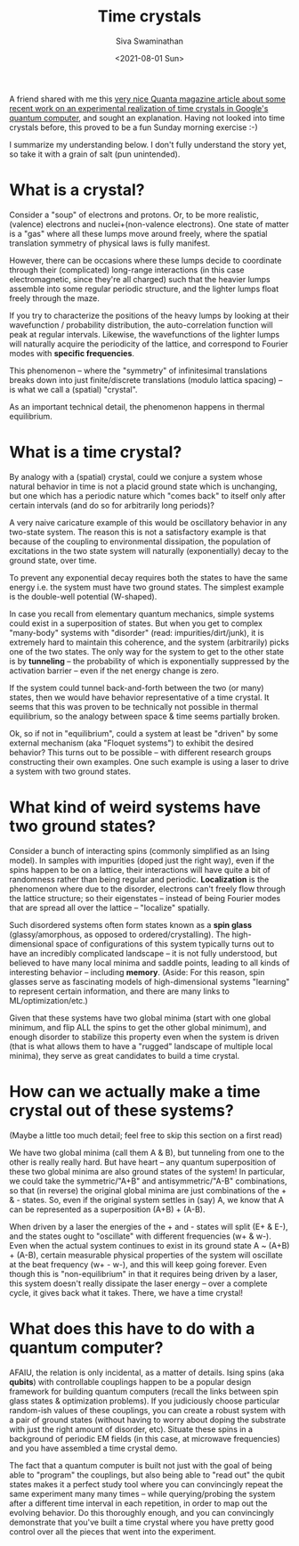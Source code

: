 #+TITLE: Time crystals
#+AUTHOR: Siva Swaminathan
#+DATE: <2021-08-01 Sun>
#+OPTIONS: toc:nil


A friend shared with me this [[https://www.quantamagazine.org/first-time-crystal-built-using-googles-quantum-computer-20210730/][very nice Quanta magazine article about some recent work on an experimental realization of time crystals in Google's quantum computer]], and sought an explanation. Having not looked into time crystals before, this proved to be a fun Sunday morning exercise :-)

I summarize my understanding below. I don't fully understand the story yet, so take it with a grain of salt (pun unintended).

* What is a crystal?

Consider a "soup" of electrons and protons. Or, to be more realistic, (valence) electrons and nuclei+(non-valence electrons). One state of matter is a "gas" where all these lumps move around freely, where the spatial translation symmetry of physical laws is fully manifest.

However, there can be occasions where these lumps decide to coordinate through their (complicated) long-range interactions (in this case electromagnetic, since they're all charged) such that the heavier lumps assemble into some regular periodic structure, and the lighter lumps float freely through the maze.

If you try to characterize the positions of the heavy lumps by looking at their wavefunction / probability distribution, the auto-correlation function will peak at regular intervals. Likewise, the wavefunctions of the lighter lumps will naturally acquire the periodicity of the lattice, and correspond to Fourier modes with *specific frequencies*.

This phenomenon -- where the "symmetry" of infinitesimal translations breaks down into just finite/discrete translations (modulo lattica spacing) -- is what we call a (spatial) "crystal".

As an important technical detail, the phenomenon happens in thermal equilibrium.


* What is a time crystal?

By analogy with a (spatial) crystal, could we conjure a system whose natural behavior in time is not a placid ground state which is unchanging, but one which has a periodic nature which "comes back" to itself only after certain intervals (and do so for arbitrarily long periods)?

A very naive caricature example of this would be oscillatory behavior in any two-state system. The reason this is not a satisfactory example is that because of the coupling to environmental dissipation, the population of excitations in the two state system will naturally (exponentially) decay to the ground state, over time.

To prevent any exponential decay requires both the states to have the same energy i.e. the system must have two ground states. The simplest example is the double-well potential (W-shaped).

In case you recall from elementary quantum mechanics, simple systems could exist in a superposition of states. But when you get to complex "many-body" systems with "disorder" (read: impurities/dirt/junk), it is extremely hard to maintain this coherence, and the system (arbitrarily) picks one of the two states. The only way for the system to get to the other state is by *tunneling* -- the probability of which is exponentially suppressed by the activation barrier -- even if the net energy change is zero.

If the system could tunnel back-and-forth between the two (or many) states, then we would have behavior representative of a time crystal. It seems that this was proven to be technically not possible in thermal equilibrium, so the analogy between space & time seems partially broken.

Ok, so if not in "equilibrium", could a system at least be "driven" by some external mechanism (aka "Floquet systems") to exhibit the desired behavior? This turns out to be possible -- with different research groups constructing their own examples. One such example is using a laser to drive a system with two ground states.

* What kind of weird systems have two ground states?

Consider a bunch of interacting spins (commonly simplified as an Ising model). In samples with impurities (doped just the right way), even if the spins happen to be on a lattice, their interactions will have quite a bit of randomness rather than being regular and periodic. *Localization* is the phenomenon where due to the disorder, electrons can't freely flow through the lattice structure; so their eigenstates -- instead of being Fourier modes that are spread all over the lattice -- "localize" spatially.

Such disordered systems often form states known as a *spin glass* (glassy/amorphous, as opposed to ordered/crystalling). The high-dimensional space of configurations of this system typically turns out to have an incredibly complicated landscape -- it is not fully understood, but believed to have many local minima and saddle points, leading to all kinds of interesting behavior -- including *memory*. (Aside: For this reason, spin glasses serve as fascinating models of high-dimensional systems "learning" to represent certain information, and there are many links to ML/optimization/etc.)

Given that these systems have two global minima (start with one global minimum, and flip ALL the spins to get the other global minimum), and enough disorder to stabilize this property even when the system is driven (that is what allows them to have a "rugged" landscape of multiple local minima), they serve as great candidates to build a time crystal.

* How can we actually make a time crystal out of these systems?
(Maybe a little too much detail; feel free to skip this section on a first read)

We have two global minima (call them A & B), but tunneling from one to the other is really really hard. But have heart -- any quantum superposition of these two global minima are also ground states of the system! In particular, we could take the symmetric/"A+B" and antisymmetric/"A-B" combinations, so that (in reverse) the original global minima are just combinations of the + & - states. So, even if the original system settles in (say) A, we know that A can be represented as a superposition (A+B) + (A-B).

When driven by a laser the energies of the + and - states will split (E+ & E-), and the states ought to "oscillate" with different frequencies (w+ & w-). Even when the actual system continues to exist in its ground state A ~ (A+B) + (A-B), certain measurable physical properties of the system will oscillate at the beat frequency (w+ - w-), and this will keep going forever. Even though this is "non-equilibrium" in that it requires being driven by a laser, this system doesn't really dissipate the laser energy -- over a complete cycle, it gives back what it takes. There, we have a time crystal!

* What does this have to do with a quantum computer?

AFAIU, the relation is only incidental, as a matter of details. Ising spins (aka *qubits*) with controllable couplings happen to be a popular design framework for building quantum computers (recall the links between spin glass states & optimization problems). If you judiciously choose particular random-ish values of these couplings, you can create a robust system with a pair of ground states (without having to worry about doping the substrate with just the right amount of disorder, etc). Situate these spins in a background of periodic EM fields (in this case, at microwave frequencies) and you have assembled a time crystal demo.

The fact that a quantum computer is built not just with the goal of being able to "program" the couplings, but also being able to "read out" the qubit states makes it a perfect study tool where you can convincingly repeat the same experiment many many times -- while querying/probing the system after a different time interval in each repetition, in order to map out the evolving behavior. Do this thoroughly enough, and you can convincingly demonstrate that you've built a time crystal where you have pretty good control over all the pieces that went into the experiment.
